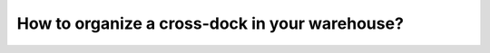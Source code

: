 ===============================================
How to organize a cross-dock in your warehouse?
===============================================